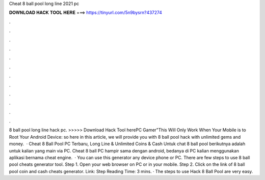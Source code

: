 Cheat 8 ball pool long line 2021 pc

𝐃𝐎𝐖𝐍𝐋𝐎𝐀𝐃 𝐇𝐀𝐂𝐊 𝐓𝐎𝐎𝐋 𝐇𝐄𝐑𝐄 ===> https://tinyurl.com/5n9bysrn?437274

.

.

.

.

.

.

.

.

.

.

.

.

8 ball pool long line hack pc. >>>>> Download Hack Tool herePC Gamer"This Will Only Work When Your Mobile is  to Root Your Android Device:  so here in this article, we will provide you with 8 ball pool hack with unlimited gems and money.  · Cheat 8 Ball Pool PC Terbaru, Long Line & Unlimited Coins & Cash Untuk chat 8 ball pool berikutnya adalah untuk kalian yang main via PC. Cheat 8 ball PC hampir sama dengan android, bedanya di PC kalian menggunakan aplikasi bernama cheat engine.  · You can use this generator any device phone or PC. There are few steps to use 8 ball pool cheats generator tool. Step 1. Open your web browser on PC or in your mobile. Step 2. Click on the link of 8 ball pool coin and cash cheats generator. Link:  Step  Reading Time: 3 mins. · The steps to use Hack 8 Ball Pool are very easy.
